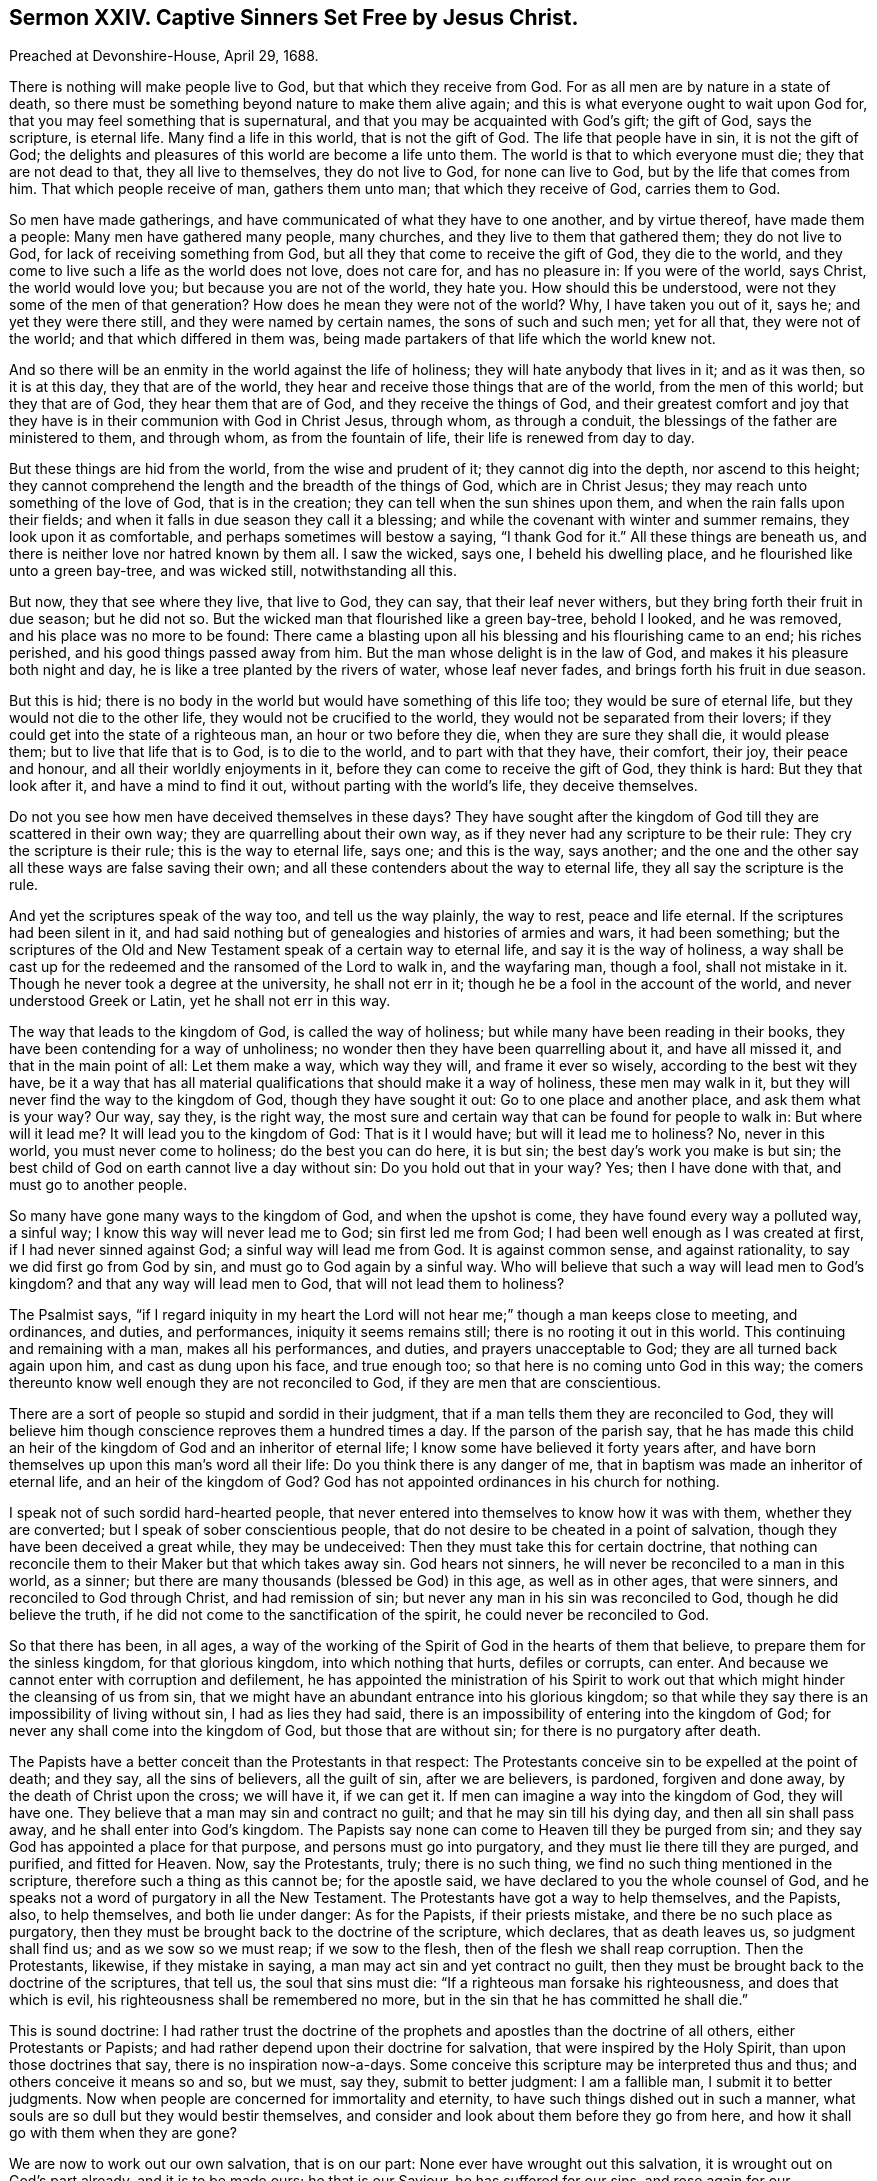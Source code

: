 [short="Captive Sinners Set Free by Jesus Christ."]
== Sermon XXIV. Captive Sinners Set Free by Jesus Christ.

[.signed-section-context-open]
Preached at Devonshire-House, April 29, 1688.

There is nothing will make people live to God, but that which they receive from God.
For as all men are by nature in a state of death,
so there must be something beyond nature to make them alive again;
and this is what everyone ought to wait upon God for,
that you may feel something that is supernatural,
and that you may be acquainted with God`'s gift; the gift of God, says the scripture,
is eternal life.
Many find a life in this world, that is not the gift of God.
The life that people have in sin, it is not the gift of God;
the delights and pleasures of this world are become a life unto them.
The world is that to which everyone must die; they that are not dead to that,
they all live to themselves, they do not live to God, for none can live to God,
but by the life that comes from him.
That which people receive of man, gathers them unto man; that which they receive of God,
carries them to God.

So men have made gatherings, and have communicated of what they have to one another,
and by virtue thereof, have made them a people: Many men have gathered many people,
many churches, and they live to them that gathered them; they do not live to God,
for lack of receiving something from God,
but all they that come to receive the gift of God, they die to the world,
and they come to live such a life as the world does not love, does not care for,
and has no pleasure in: If you were of the world, says Christ, the world would love you;
but because you are not of the world, they hate you.
How should this be understood, were not they some of the men of that generation?
How does he mean they were not of the world?
Why, I have taken you out of it, says he; and yet they were there still,
and they were named by certain names, the sons of such and such men; yet for all that,
they were not of the world; and that which differed in them was,
being made partakers of that life which the world knew not.

And so there will be an enmity in the world against the life of holiness;
they will hate anybody that lives in it; and as it was then, so it is at this day,
they that are of the world, they hear and receive those things that are of the world,
from the men of this world; but they that are of God, they hear them that are of God,
and they receive the things of God,
and their greatest comfort and joy that they have
is in their communion with God in Christ Jesus,
through whom, as through a conduit, the blessings of the father are ministered to them,
and through whom, as from the fountain of life, their life is renewed from day to day.

But these things are hid from the world, from the wise and prudent of it;
they cannot dig into the depth, nor ascend to this height;
they cannot comprehend the length and the breadth of the things of God,
which are in Christ Jesus; they may reach unto something of the love of God,
that is in the creation; they can tell when the sun shines upon them,
and when the rain falls upon their fields;
and when it falls in due season they call it a blessing;
and while the covenant with winter and summer remains, they look upon it as comfortable,
and perhaps sometimes will bestow a saying, "`I thank God for it.`"
All these things are beneath us, and there is neither love nor hatred known by them all.
I saw the wicked, says one, I beheld his dwelling place,
and he flourished like unto a green bay-tree, and was wicked still,
notwithstanding all this.

But now, they that see where they live, that live to God, they can say,
that their leaf never withers, but they bring forth their fruit in due season;
but he did not so.
But the wicked man that flourished like a green bay-tree, behold I looked,
and he was removed, and his place was no more to be found:
There came a blasting upon all his blessing and his flourishing came to an end;
his riches perished, and his good things passed away from him.
But the man whose delight is in the law of God,
and makes it his pleasure both night and day,
he is like a tree planted by the rivers of water, whose leaf never fades,
and brings forth his fruit in due season.

But this is hid; there is no body in the world but would have something of this life too;
they would be sure of eternal life, but they would not die to the other life,
they would not be crucified to the world, they would not be separated from their lovers;
if they could get into the state of a righteous man, an hour or two before they die,
when they are sure they shall die, it would please them;
but to live that life that is to God, is to die to the world,
and to part with that they have, their comfort, their joy, their peace and honour,
and all their worldly enjoyments in it, before they can come to receive the gift of God,
they think is hard: But they that look after it, and have a mind to find it out,
without parting with the world`'s life, they deceive themselves.

Do not you see how men have deceived themselves in these days?
They have sought after the kingdom of God till they are scattered in their own way;
they are quarrelling about their own way,
as if they never had any scripture to be their rule:
They cry the scripture is their rule; this is the way to eternal life, says one;
and this is the way, says another;
and the one and the other say all these ways are false saving their own;
and all these contenders about the way to eternal life,
they all say the scripture is the rule.

And yet the scriptures speak of the way too, and tell us the way plainly,
the way to rest, peace and life eternal.
If the scriptures had been silent in it,
and had said nothing but of genealogies and histories of armies and wars,
it had been something;
but the scriptures of the Old and New Testament speak of a certain way to eternal life,
and say it is the way of holiness,
a way shall be cast up for the redeemed and the ransomed of the Lord to walk in,
and the wayfaring man, though a fool, shall not mistake in it.
Though he never took a degree at the university, he shall not err in it;
though he be a fool in the account of the world, and never understood Greek or Latin,
yet he shall not err in this way.

The way that leads to the kingdom of God, is called the way of holiness;
but while many have been reading in their books,
they have been contending for a way of unholiness;
no wonder then they have been quarrelling about it, and have all missed it,
and that in the main point of all: Let them make a way, which way they will,
and frame it ever so wisely, according to the best wit they have,
be it a way that has all material qualifications that should make it a way of holiness,
these men may walk in it, but they will never find the way to the kingdom of God,
though they have sought it out: Go to one place and another place,
and ask them what is your way?
Our way, say they, is the right way,
the most sure and certain way that can be found for people to walk in:
But where will it lead me?
It will lead you to the kingdom of God: That is it I would have;
but will it lead me to holiness?
No, never in this world, you must never come to holiness; do the best you can do here,
it is but sin; the best day`'s work you make is but sin;
the best child of God on earth cannot live a day without sin:
Do you hold out that in your way?
Yes; then I have done with that, and must go to another people.

So many have gone many ways to the kingdom of God, and when the upshot is come,
they have found every way a polluted way, a sinful way;
I know this way will never lead me to God; sin first led me from God;
I had been well enough as I was created at first, if I had never sinned against God;
a sinful way will lead me from God.
It is against common sense, and against rationality,
to say we did first go from God by sin, and must go to God again by a sinful way.
Who will believe that such a way will lead men to God`'s kingdom?
and that any way will lead men to God, that will not lead them to holiness?

The Psalmist says,
"`if I regard iniquity in my heart the Lord will
not hear me;`" though a man keeps close to meeting,
and ordinances, and duties, and performances, iniquity it seems remains still;
there is no rooting it out in this world.
This continuing and remaining with a man, makes all his performances, and duties,
and prayers unacceptable to God; they are all turned back again upon him,
and cast as dung upon his face, and true enough too;
so that here is no coming unto God in this way;
the comers thereunto know well enough they are not reconciled to God,
if they are men that are conscientious.

There are a sort of people so stupid and sordid in their judgment,
that if a man tells them they are reconciled to God,
they will believe him though conscience reproves them a hundred times a day.
If the parson of the parish say,
that he has made this child an heir of the kingdom
of God and an inheritor of eternal life;
I know some have believed it forty years after,
and have born themselves up upon this man`'s word all their life:
Do you think there is any danger of me,
that in baptism was made an inheritor of eternal life, and an heir of the kingdom of God?
God has not appointed ordinances in his church for nothing.

I speak not of such sordid hard-hearted people,
that never entered into themselves to know how it was with them,
whether they are converted; but I speak of sober conscientious people,
that do not desire to be cheated in a point of salvation,
though they have been deceived a great while, they may be undeceived:
Then they must take this for certain doctrine,
that nothing can reconcile them to their Maker but that which takes away sin.
God hears not sinners, he will never be reconciled to a man in this world, as a sinner;
but there are many thousands (blessed be God) in this age, as well as in other ages,
that were sinners, and reconciled to God through Christ, and had remission of sin;
but never any man in his sin was reconciled to God, though he did believe the truth,
if he did not come to the sanctification of the spirit,
he could never be reconciled to God.

So that there has been, in all ages,
a way of the working of the Spirit of God in the hearts of them that believe,
to prepare them for the sinless kingdom, for that glorious kingdom,
into which nothing that hurts, defiles or corrupts, can enter.
And because we cannot enter with corruption and defilement,
he has appointed the ministration of his Spirit to work
out that which might hinder the cleansing of us from sin,
that we might have an abundant entrance into his glorious kingdom;
so that while they say there is an impossibility of living without sin,
I had as lies they had said,
there is an impossibility of entering into the kingdom of God;
for never any shall come into the kingdom of God, but those that are without sin;
for there is no purgatory after death.

The Papists have a better conceit than the Protestants in that respect:
The Protestants conceive sin to be expelled at the point of death; and they say,
all the sins of believers, all the guilt of sin, after we are believers, is pardoned,
forgiven and done away, by the death of Christ upon the cross; we will have it,
if we can get it.
If men can imagine a way into the kingdom of God, they will have one.
They believe that a man may sin and contract no guilt;
and that he may sin till his dying day, and then all sin shall pass away,
and he shall enter into God`'s kingdom.
The Papists say none can come to Heaven till they be purged from sin;
and they say God has appointed a place for that purpose,
and persons must go into purgatory, and they must lie there till they are purged,
and purified, and fitted for Heaven.
Now, say the Protestants, truly; there is no such thing,
we find no such thing mentioned in the scripture,
therefore such a thing as this cannot be; for the apostle said,
we have declared to you the whole counsel of God,
and he speaks not a word of purgatory in all the New Testament.
The Protestants have got a way to help themselves, and the Papists, also,
to help themselves, and both lie under danger: As for the Papists,
if their priests mistake, and there be no such place as purgatory,
then they must be brought back to the doctrine of the scripture, which declares,
that as death leaves us, so judgment shall find us; and as we sow so we must reap;
if we sow to the flesh, then of the flesh we shall reap corruption.
Then the Protestants, likewise, if they mistake in saying,
a man may act sin and yet contract no guilt,
then they must be brought back to the doctrine of the scriptures, that tell us,
the soul that sins must die: "`If a righteous man forsake his righteousness,
and does that which is evil, his righteousness shall be remembered no more,
but in the sin that he has committed he shall die.`"

This is sound doctrine:
I had rather trust the doctrine of the prophets and
apostles than the doctrine of all others,
either Protestants or Papists; and had rather depend upon their doctrine for salvation,
that were inspired by the Holy Spirit, than upon those doctrines that say,
there is no inspiration now-a-days.
Some conceive this scripture may be interpreted thus and thus;
and others conceive it means so and so, but we must, say they, submit to better judgment:
I am a fallible man, I submit it to better judgments.
Now when people are concerned for immortality and eternity,
to have such things dished out in such a manner,
what souls are so dull but they would bestir themselves,
and consider and look about them before they go from here,
and how it shall go with them when they are gone?

We are now to work out our own salvation, that is on our part:
None ever have wrought out this salvation, it is wrought out on God`'s part already,
and it is to be made ours; he that is our Saviour, he has suffered for our sins,
and rose again for our justification; he was made to us, of God, wisdom, righteousness,
sanctification, and redemption.
Now wisdom signifies the opening of the counsel of God;
righteousness signifies the subjection of our wills to the will of God;
sanctification signifies obedience to the Spirit of Christ.
Sanctification signifies obedience to something; to what?
what shall we be obedient unto?
what is our rule?
He that is led by the Spirit of Christ, he is his;
but he that is not led by the Spirit of Christ is none of his; so that it is plain,
sanctification signifies obedience to the Spirit of Christ,
and redemption signifies buying again, or setting free from bondage.

We know when our friends are in captivity, as in Turkey, or elsewhere,
we pay down our money for their redemption;
but we will not pay our money if they be kept in their fetters still.
Would not anyone think himself cheated, to pay so much money for their redemption,
and the bargain be made so that he shall be said to be redeemed,
and be called a redeemed captive, but he must wear his fetters still?
How long?
as long as he has a day to live.

This is for bodies; but now I am speaking of souls, Christ must be made to me redemption,
and rescue me from captivity.
Am I prisoner anywhere?
Yes; verily, verily, he that commits sin, says Christ, he is a servant of sin,
he is a slave to sin: If you have sinned, you are a slave, a captive,
that must be redeemed out of captivity; who will pay a price for me?
I am poor, I have nothing, I cannot redeem myself, who will pay a price for me?
There is one come, who has paid a price for me; that is well, that is good news,
then I hope I shall come out of my captivity.
What is his name, is he called a Redeemer?
So then I do expect the benefit of my redemption, and that I shall go out of my captivity.
No, say they, you must abide in sin, as long as you live:
What benefit then have I by my redemption?
I could have been in captivity no longer; if I had not been redeemed,
I must wear my shackles and fetters still, and be subject to my old master and patron,
and when he will have me be drunk, I must be drunk; and when he will have me be unclean,
I must be unclean.

Thus many professed Christians there be (you see it with your eyes)
that will tell you they believe all the articles of the creed,
and they have been baptized into the Christian faith,
and can rehearse all the principles of the Christian religion,
and perform the duty of Christians in going to church, saying their prayers,
and giving alms too it may be; they are such as would be called Christians,
they would be called so, yet they are not redeemed from their vain conducts;
for what makes their shackles and fetters about them?
When their old master bids them be drunk, they will be drunk;
and when he bids them commit whoredom, or lie, or cheat their neighbour, they will do it:
You do believe the devil leads you to this;
you will not say the Spirit of God led you to it.
If one demand, how did you do it?
You say, the devil prevailed upon me: What,
has the devil power over men after they are redeemed?
What sort of redemption is this?
Then comes in the old shift again, we are redeemed from the punishment of our sin,
but not from the act of it.

Now if those that are called ranters had told me this tale, it had been like them;
but when doctors of divinity tell us this tale, it is so unlike divinity,
that it is carnal, sensual and devilish.
To tell believers they are redeemed from the punishment of sin,
but not from the act of sin;
that this is the benefit which we receive from Christ`'s sufferings; that we may sin on,
free cost; that there is no guilt contracted by it; will any man or woman,
that understand they have a soul, venture their immortal souls on this divinity?
I hope not.
They will not venture their soul on this foundation-doctrine:
I hope God will awaken the consciences of people,
that they will not hazard their souls upon such a carnal, devilish foundation;
that if the devil should preach, he could not preach a worse doctrine than this,
to persuade Christians they may live in sin, and sin will not hurt them,
nor impair or break their peace with God, and reconciliation with him.

I will tell you how it has been with me; in my childhood, if I had spoken a vain word,
or a false word, I had contracted such a guilt thereby,
that I was ashamed to draw near to God, to pray to him; I knew he would not hear liars,
I knew there was no way to be accepted without repentance and amendment of life.
I believe others have met with the same dealing from God,
by the secret strokes of conviction that have come upon their hearts,
when they have sinned against God.

So that I am still of the mind, that the persons that depend upon this kind of doctrine,
do at sometimes, especially when sickness comes, and death looks them in the face,
or in times of common contagion or pestilence,
at such a time they have a weight of guilt upon their consciences;
for this doctrine will not support them at death,
but that then they believe they have contracted guilt, or committed sin.

I have wished many times that the Lord would open the eyes
and hearts of the people of this city and of this nation,
to see how miserably they have ventured their souls.
Will merchants in this city ever venture their goods
at such a rate as men commonly venture their souls?
What, will they venture their goods in a ship without a bottom, before she goes to sea?
Now this doctrine has not a foundation;
shall I believe a person that tells me I do not contract guilt,
when I feel it upon my heart; when I commit whoredom and drunkenness,
and cheat my neighbours, shall anyone persuade me that I do not contract guilt?

O friends! we are speaking of great matters; it is about eternity, that we are speaking,
it is about the hazard of eternal happiness; therefore I pray, let everyone be serious,
and consider what I say, for I speak in God`'s name, and on your behalf:
Men are to come to a true search in themselves, what a life it is that they live.
Many support themselves by the doctrines and precepts of men,
and they buoy themselves into conceits of salvation;
let them examine whether it be a life that has its support from the Spirit of God;
this is material for everyone to consider.
There are none can live to God, but by the life they receive from God;
"`the grace of God, which brings salvation, has appeared to all men.`"
Now here is a universal doctrine.

There are a sort of men in this city and nation that tell us,
that saving grace is given only to the elect.
Saving grace is given to all men; but you must construe those words, all the elect,
where they are somewhat injurious, and would cast off the condition of the text,
if they make a distinction in the latter part of the sentence,
for it will not be good sense: "`The grace of God that brings salvation,
has appeared to all the elect, teaching us to deny all ungodliness,`" etc.
Here is us taken out of the all.
The same grace, that is our teacher, appears to be the teacher of others,
though they turn it into lasciviousness.
The grace is the same,
though they make many school-distinctions between common and saving grace.
The apostle explains it, by telling what grace he means; the grace of God,
which brings salvation, appears to all men, and that is by teaching us;
what does it teach?
I pray consider it; it teaches us to "`deny all ungodliness and all worldly lusts,
and to live soberly, righteously and godly in this present world.`"
Where is sin now, if a man be taught by this grace, and the dictates of it.
Can a man live in sin, and yet live righteously, soberly and godly too?
Can a man live in sin, and yet deny all ungodliness at the same time?
Where have men`'s understanding been, that cannot understand their mother tongue,
and consider sense?
Where are men`'s understandings that will say,
I may "`deny all ungodliness and worldly lusts,`"
and yet follow the lusts of my own heart?
You would think I speak nonsense if I should speak thus;
and yet we have been put off with such nonsensical stuff as this.
We must pray to God to send his holy Spirit into our hearts, to enable us to live godly,
righteous and sober lives, and at the same time believe that we shall never do it,
but that it is a business of impossibility.

Now when men come to lay these things together,
and when they consider between God and their own souls, how it is with them,
many are amazed to think they should ever be put off with such incongruous, disagreeing,
and dissonant things, that are not consistent with one another.

But do you think it is possible for any man to live without sin?
Yes, or else I would say it is impossible for any to be reconciled to God;
for God will never be reconciled to sinners, as such;
for his bargain and covenant is made of such kind of articles.
"`Wash yourselves, make yourselves clean,
put away the evil of your doings from before my eyes.
Cease to do evil; learn to do well,`" etc.
"`Then come and let us reason together, says the Lord; though your sins be as scarlet,
they shall be as white as snow; though they be red as crimson,
they shall be as wool,`" Isaiah 1:16-17; still these are the terms,
"`put away the evil of your doings,`" then patience, mercy and long-suffering,
shall be extended to you; "`God will give grace and glory,
and no good thing will he withhold;`" what, from those that say their prayers,
or go to the church or meeting?
No, but "`but no good thing will he withhold from them that
walk uprightly;`" Ps. 84:11. These are the men.

And when the Lord distinguishes by his prophet whom he would have among them,
he speaks of a sort of people that called upon the name of the Lord;
those that feared the Lord, and spoke often one to another; that is,
of the goodness of God; they were a sort of people that trembled at the word of God;
a sort of people that did not do as others did, hunt after pleasures, riches,
and the honours of the world,
but to be acquainted with the inward word that wrought upon their hearts;
in that day that I make up my jewels, they shall be mine, says the Lord.
Whose shall the others be?
You will own these for yours, but whose shall the others be,
that think not upon your name, and tremble not at your word?
There is a place for them too: Tophet is prepared of old, made both wide and large;
the fuel thereof is fire and brimstone, and much wood,
and the breath of the Lord kindles it.
This is for all that are wicked, and that work iniquity.

This is in the Old Testament; then comes the New Testament, in John`'s Revelations;
there is a separation again:
There are a sort of people which are called the true worshippers,
and the angel was commanded to go and measure the temple,
and those that worshipped therein: The outward temple was not measured,
but left for the Gentiles to tread in, and left without the measure;
"`for outside are dogs and sorcerers, and whoremongers, and murderers, and idolaters,
and whoever loves and makes a lie.`"
And then the Lord speaks to his prophets in the Old Testament again;
if you put a difference between the precious and the vile,
then you shall be as my mouth unto them; but if you huddle them altogether,
and sew pillows under elbows, then you shall not be as my mouth.

So that in all ages God aimed at a separation of the state and condition of his people;
and one sort of people were purified, through the sanctification of the Spirit,
and belief of the truth; and another sort were unsanctified and unpurified,
and remained in their sin; and the end of Christ`'s coming into the world,
it was to call people to repentance; he came not to call the righteous,
but sinners to repentance, and to leave off their sin.
To as many as received him, to them he gave power to become the sons of God,
to as many as believed on his name.
Whose sons were the other?
They made as high a rattle of profession as the other: He tells them who is their father,
"`you are of your father the devil;`" and he did orderly prove it, and that was thus;
that they did the devil`'s works, ergo, they were the devil`'s children.
It was Christ himself, the greatest doctor of divinity that ever was in the world,
that spoke these words:
And this is the manner of logic whereby he argues with the Pharisees,
to make them believe that they were the devil`'s children;
they that do the devil`'s works are the devil`'s children; but you do his works,
therefore you are his children; so they sought to kill him,
they could not bear such arguments.

If one should go and search out a people in this city and nation,
and see one man of this religion, another of that religion, and pick them out,
and use this argument with them: There is a man professes high,
he professes a light within; if you look upon his deeds they are dead and dark,
why then he is one of the devil`'s children: If you put me to prove this,
I say he does the devil`'s works, he is an extortioner, a deceiver,
and a drunkard and unclean person, and does the devil`'s works,
and so is none of God`'s children.
And so go to another sort and use this argument, it is safe enough,
you can never fail in this kind of argument which Christ used;
and if people would use it with themselves, and think themselves no better,
then we should have people confess themselves the devil`'s children.

None come to be God`'s children, till they come to acknowledge their lost state,
their deplorable condition; that they are fallen from God,
and through sin and iniquity are got into a nature that is at enmity with God;
then they will cry out,
"`who shall deliver me from this body of death,`" and childship of Satan,
this heirship of wrath?
I am an heir of an inheritance; I am an heir of wrath,
and I would readily part with this inheritance and heirship,
and have an "`inheritance with the saints in light:`" We shall never know this,
till we come to divinity without sophistry, and without tricks and quirks,
and come to Christ`'s reasoning.
He that does the devil`'s work is the devil`'s child;
then they will confess this is of the devil, and the other is of the devil.
This is an evil work; and I see that I have need to be brought into another condition.

When people come to an acknowledgment of the truth, and of their own condemnation,
then they are one step towards redemption and salvation.
No one ever took a step towards their salvation,
till they acknowledged their own condemnation.
"`He that sanctifies, and they that are sanctified,
are all of one;`" and they that are joined to the Lord, are one Spirit.
An evil tree, says Christ, cannot bring forth good fruit.
When Christ spoke this, he spoke it to men and women, and he spoke it of men and women,
and not of trees: And when he said, no man can gather grapes of thorns,
nor figs of thistles, he speaks of a generation of men: As if he had said,
this thorn must be translated and changed into another
nature before it can bring forth grapes;
and this thistle must be changed into another nature before it can bring forth figs.

There must be a change in the nature of man before there
can be a change of the fruit and effect of his doings;
whatever he sows, that he shall also reap; whatever a man does in the body,
he must give an account thereof at the day of judgment; for the books will be opened,
and men judged according to the things written in those books.
If there be a book for you and me, I will warrant you there is a great deal in it;
there is a recorder and a clerk for the book,
which God has opened in every man`'s conscience;
and there is set down every man`'s transgressions and his sins: Says one,
you have written my transgressions as with the point of a diamond;
you have engraved it so deep,
that it seems impossible that it should ever be blotted out again:
Some have had their sins so deeply engraved in their conscience,
that they have thought they would never be blotted out,
they were written as with the pen of a diamond.

When people see and consider that they have ventured their souls upon such slight grounds,
I hope they will be awakened to seek after righteousness;
when they see there is nothing good in them: Where there is anything good,
it is God that has given it to them.
Some will say, if I be perverse, corrupt and wicked, I cannot help it,
therefore I must be beholden to my Maker to help me, else I must never be helped.
Now, because God knows that we are helpless, he has laid help upon one that is mighty,
that is, our Lord Jesus Christ;
and Christ has sent forth his Spirit into the world to convince the world of sin,
and to lead his people into all truth:
And this grace that comes by Jesus Christ has been so universally showed,
and so universally extended to all men,
that I never met with a man yet that had none of it:
But let them be as bad and as dark as they could,
yet the light of Christ shined in that darkness, into the darkest heart,
that ever I met with in all my life: He shows men, that his light shines in darkness,
and the darkness cannot comprehend it.

Therefore the work that God has set us about,
and the service which he requires at the hands of many of us,
is to turn men from their own darkness unto the light of Christ their Saviour,
and from the devil`'s power, that has enslaved them,
to the power of God that can redeem them;
and yet we are far enough from that which they call free will;
it is God`'s will that everyone should be saved: But some will not be saved,
they will keep their own wills and not resign them up to God;
they have a free will to go to destruction.
As for salvation, if they will obtain it, they must part with their own wills,
and they must take a yoke and burden upon them, before they can be saved:
If people can have their wills, they will not take Christ`'s yoke upon them:
He that will be Christ`'s disciple must deny his own will and take up his daily cross;
these are the terms of the gospel.

But you will say, no man, by all the power he has, can redeem himself,
and no man can live without sin.

We will say amen to it: But if men tell us, that when God`'s power comes to help us,
and to redeem us out of sin, that it cannot be effected,
then this doctrine we cannot away with, nor I hope you neither.
Would you approve of it if I should tell you,
that God puts forth his power to do such a thing, but the devil hinders him?
That it is impossible for God to do it, because the devil does not like it?
That it is impossible that anyone should be free from sin,
because the devil has got such a power in them, that God cannot cast him out?

This is lamentable doctrine: Has not this been preached,
this doctrine of impossibility of living without sin?
It does in plain terms say, though God does interpose his power it is impossible,
because the devil has so rooted sin in the nature of man.
Is not man God`'s creature, and cannot he new-make him, and cast sin out of him?
If you say sin is rooted deeply in man, I say so too;
yet not so deeply rooted but Christ Jesus is entered
so deeply into the root of the nature of man,
that he has received power to destroy the devil and his works,
and to recover and redeem man into his primitive nature of righteousness and holiness;
or else it is false, that "`he is able to save, to the uttermost,
all that come unto God by him.`"
We must throw away the bible,
if we say that it is impossible for God to deliver man out of sin.
Is not Christ entered into the root of our nature?
And has he not taken upon him the seed of Abraham, after the flesh?
Has he not entered into the root of all men`'s natures, and tasted death for every man,
that he might quicken everyone that is dead in sins and trespasses?
All these things speak the love of God to mankind, in order to their salvation.

Much might be said to these things,
these clouds of error and darkness that have overspread the nation; yet, this I say,
if one were to speak of it ever so long, it must be by the eye that God gives you,
that you must see it; it is he that opens the hearts of men as he did Lydia`'s:
If there had not been the power of God that reached her heart,
Paul could not have opened it.

When all is said that can be said, the counsel of God which has sounded in your ears,
is recommended to you,
that everyone may retire in quietness and stillness of mind to wait for the feeling
of that quickening power of the Spirit of Christ that is sent into the hearts of men;
that it may open your eyes to see your present state; then you will see a better state,
a further state,
and when you see with your inward eye that your state
is not so good as you would have it to be,
then trust and rely upon the all-sufficient and powerful
operation of God`'s Holy Spirit to mend your state,
and give you power over your corruptions, and to go on from one step to another,
towards the cleansing and sanctification of your souls,
so that you may receive something from God to enable you to live to God;
for all that you receive from men will only make you live to men,
but that which you receive from God, will help you to live to God;
that will purify you and sanctify you, and make you clean through the word:
So through the word you will come to cleanness, purity and holiness:
And when you are come to the way of holiness,
you may believe you have got into the way of God`'s kingdom, and never till then.

It is not enough to make a profession,
but we must live up to the profession of that religion that we make;
it is not holding this tenet and the other tenet, and saying, this minister, I am sure,
preaches the truth; you may be a child of the devil for all that.
I now speak indifferently to all people, without respect to any sort:
They that believe they are walking towards the kingdom of God,
and yet their way is not a holy way, they have cheated themselves,
and deceived their own souls,
and they had need look about them and take heed what they do; the glass is running,
and time is hasting away, and our life may end we know not how soon.
It is good to prize and improve time, while you have it,
and bring your deeds to the light; see what reproofs, instructions,
counsels and openings you have met with from the Lord,
and see how you have answered and been obedient to them,
and so you will come to take a sound and infallible account of your condition;
and if it be not so good as it should be, wait upon the Lord to mend it;
he that made you can mend you, he that made your ears,
must unstop your ears to hear the word of God.

To that power that carries on the works of sanctification and redemption by his word,
to that word I must leave you, and to his spirit I commit you.
This word will be with you, and if you part not with it, it will not part with you;
it will go with you to your houses, and to your shops, and to your beds;
it will lie down with you at night, and rise with you in the morning: To that end,
Christ is a leader and governor, and the captain of our salvation, to lead the van,
and carry you on in the way of salvation; and as many as follow Christ,
and are led by the spirit of God, they are the children of God.
